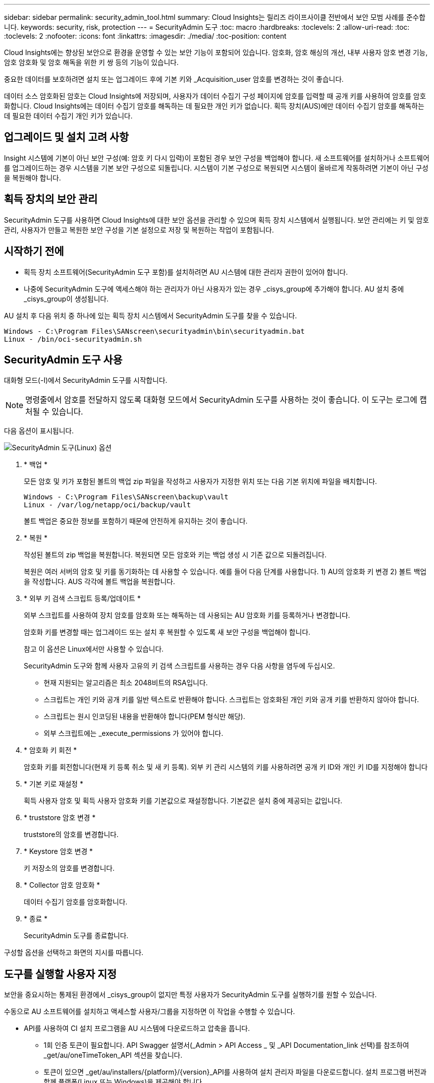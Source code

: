 ---
sidebar: sidebar 
permalink: security_admin_tool.html 
summary: Cloud Insights는 릴리즈 라이프사이클 전반에서 보안 모범 사례를 준수합니다. 
keywords: security, risk, protection 
---
= SecurityAdmin 도구
:toc: macro
:hardbreaks:
:toclevels: 2
:allow-uri-read: 
:toc: 
:toclevels: 2
:nofooter: 
:icons: font
:linkattrs: 
:imagesdir: ./media/
:toc-position: content


[role="lead"]
Cloud Insights에는 향상된 보안으로 환경을 운영할 수 있는 보안 기능이 포함되어 있습니다. 암호화, 암호 해싱의 개선, 내부 사용자 암호 변경 기능, 암호 암호화 및 암호 해독을 위한 키 쌍 등의 기능이 있습니다.

중요한 데이터를 보호하려면 설치 또는 업그레이드 후에 기본 키와 _Acquisition_user 암호를 변경하는 것이 좋습니다.

데이터 소스 암호화된 암호는 Cloud Insights에 저장되며, 사용자가 데이터 수집기 구성 페이지에 암호를 입력할 때 공개 키를 사용하여 암호를 암호화합니다. Cloud Insights에는 데이터 수집기 암호를 해독하는 데 필요한 개인 키가 없습니다. 획득 장치(AUS)에만 데이터 수집기 암호를 해독하는 데 필요한 데이터 수집기 개인 키가 있습니다.



== 업그레이드 및 설치 고려 사항

Insight 시스템에 기본이 아닌 보안 구성(예: 암호 키 다시 입력)이 포함된 경우 보안 구성을 백업해야 합니다. 새 소프트웨어를 설치하거나 소프트웨어를 업그레이드하는 경우 시스템을 기본 보안 구성으로 되돌립니다. 시스템이 기본 구성으로 복원되면 시스템이 올바르게 작동하려면 기본이 아닌 구성을 복원해야 합니다.



== 획득 장치의 보안 관리

SecurityAdmin 도구를 사용하면 Cloud Insights에 대한 보안 옵션을 관리할 수 있으며 획득 장치 시스템에서 실행됩니다. 보안 관리에는 키 및 암호 관리, 사용자가 만들고 복원한 보안 구성을 기본 설정으로 저장 및 복원하는 작업이 포함됩니다.



== 시작하기 전에

* 획득 장치 소프트웨어(SecurityAdmin 도구 포함)를 설치하려면 AU 시스템에 대한 관리자 권한이 있어야 합니다.
* 나중에 SecurityAdmin 도구에 액세스해야 하는 관리자가 아닌 사용자가 있는 경우 _cisys_group에 추가해야 합니다. AU 설치 중에 _cisys_group이 생성됩니다.


AU 설치 후 다음 위치 중 하나에 있는 획득 장치 시스템에서 SecurityAdmin 도구를 찾을 수 있습니다.

....
Windows - C:\Program Files\SANscreen\securityadmin\bin\securityadmin.bat
Linux - /bin/oci-securityadmin.sh
....


== SecurityAdmin 도구 사용

대화형 모드(-I)에서 SecurityAdmin 도구를 시작합니다.


NOTE: 명령줄에서 암호를 전달하지 않도록 대화형 모드에서 SecurityAdmin 도구를 사용하는 것이 좋습니다. 이 도구는 로그에 캡처될 수 있습니다.

다음 옵션이 표시됩니다.

image:SecurityAdminMenuChoices.png["SecurityAdmin 도구(Linux) 옵션"]

. * 백업 *
+
모든 암호 및 키가 포함된 볼트의 백업 zip 파일을 작성하고 사용자가 지정한 위치 또는 다음 기본 위치에 파일을 배치합니다.

+
....
Windows - C:\Program Files\SANscreen\backup\vault
Linux - /var/log/netapp/oci/backup/vault
....
+
볼트 백업은 중요한 정보를 포함하기 때문에 안전하게 유지하는 것이 좋습니다.

. * 복원 *
+
작성된 볼트의 zip 백업을 복원합니다. 복원되면 모든 암호와 키는 백업 생성 시 기존 값으로 되돌려집니다.

+
복원은 여러 서버의 암호 및 키를 동기화하는 데 사용할 수 있습니다. 예를 들어 다음 단계를 사용합니다. 1) AU의 암호화 키 변경 2) 볼트 백업을 작성합니다. AUS 각각에 볼트 백업을 복원합니다.

. * 외부 키 검색 스크립트 등록/업데이트 *
+
외부 스크립트를 사용하여 장치 암호를 암호화 또는 해독하는 데 사용되는 AU 암호화 키를 등록하거나 변경합니다.

+
암호화 키를 변경할 때는 업그레이드 또는 설치 후 복원할 수 있도록 새 보안 구성을 백업해야 합니다.

+
참고 이 옵션은 Linux에서만 사용할 수 있습니다.

+
SecurityAdmin 도구와 함께 사용자 고유의 키 검색 스크립트를 사용하는 경우 다음 사항을 염두에 두십시오.

+
** 현재 지원되는 알고리즘은 최소 2048비트의 RSA입니다.
** 스크립트는 개인 키와 공개 키를 일반 텍스트로 반환해야 합니다. 스크립트는 암호화된 개인 키와 공개 키를 반환하지 않아야 합니다.
** 스크립트는 원시 인코딩된 내용을 반환해야 합니다(PEM 형식만 해당).
** 외부 스크립트에는 _execute_permissions 가 있어야 합니다.


. * 암호화 키 회전 *
+
암호화 키를 회전합니다(현재 키 등록 취소 및 새 키 등록). 외부 키 관리 시스템의 키를 사용하려면 공개 키 ID와 개인 키 ID를 지정해야 합니다



. * 기본 키로 재설정 *
+
획득 사용자 암호 및 획득 사용자 암호화 키를 기본값으로 재설정합니다. 기본값은 설치 중에 제공되는 값입니다.

. * truststore 암호 변경 *
+
truststore의 암호를 변경합니다.

. * Keystore 암호 변경 *
+
키 저장소의 암호를 변경합니다.

. * Collector 암호 암호화 *
+
데이터 수집기 암호를 암호화합니다.

. * 종료 *
+
SecurityAdmin 도구를 종료합니다.



구성할 옵션을 선택하고 화면의 지시를 따릅니다.



== 도구를 실행할 사용자 지정

보안을 중요시하는 통제된 환경에서 _cisys_group이 없지만 특정 사용자가 SecurityAdmin 도구를 실행하기를 원할 수 있습니다.

수동으로 AU 소프트웨어를 설치하고 액세스할 사용자/그룹을 지정하면 이 작업을 수행할 수 있습니다.

* API를 사용하여 CI 설치 프로그램을 AU 시스템에 다운로드하고 압축을 풉니다.
+
** 1회 인증 토큰이 필요합니다. API Swagger 설명서(_Admin > API Access _ 및 _API Documentation_link 선택)를 참조하여 _get/au/oneTimeToken_API 섹션을 찾습니다.
** 토큰이 있으면 _get/au/installers/{platform}/{version}_API를 사용하여 설치 관리자 파일을 다운로드합니다. 설치 프로그램 버전과 함께 플랫폼(Linux 또는 Windows)을 제공해야 합니다.


* 다운로드한 설치 관리자 파일을 AU 시스템에 복사하고 압축을 풉니다.
* 파일이 포함된 폴더로 이동하고 설치 관리자를 루트로 실행하고 사용자 및 그룹을 지정합니다.
+
 ./cloudinsights-install.sh <User> <Group>


지정된 사용자 및/또는 그룹이 없으면 해당 사용자 및/또는 그룹이 생성됩니다. 사용자는 SecurityAdmin 도구에 액세스할 수 있습니다.



== 프록시를 업데이트 또는 제거하는 중입니다

SecurityAdmin 도구는 _ -pr_parameter로 도구를 실행하여 획득 장치에 대한 프록시 정보를 설정하거나 제거하는 데 사용할 수 있습니다.

[listing]
----
[root@ci-eng-linau bin]# ./securityadmin -pr
usage: securityadmin -pr -ap <arg> | -h | -rp | -upr <arg>

The purpose of this tool is to enable reconfiguration of security aspects
of the Acquisition Unit such as encryption keys, and proxy configuration,
etc. For more information about this tool, please check the Cloud Insights
Documentation.

-ap,--add-proxy <arg>       add a proxy server.  Arguments: ip=ip
                             port=port user=user password=password
                             domain=domain
                             (Note: Always use double quote(") or single
                             quote(') around user and password to escape
                             any special characters, e.g., <, >, ~, `, ^,
                             !
                             For example: user="test" password="t'!<@1"
                             Note: domain is required if the proxy auth
                             scheme is NTLM.)
-h,--help
-rp,--remove-proxy          remove proxy server
-upr,--update-proxy <arg>   update a proxy.  Arguments: ip=ip port=port
                             user=user password=password domain=domain
                             (Note: Always use double quote(") or single
                             quote(') around user and password to escape
                             any special characters, e.g., <, >, ~, `, ^,
                             !
                             For example: user="test" password="t'!<@1"
                             Note: domain is required if the proxy auth
                             scheme is NTLM.)
----
예를 들어 프록시를 제거하려면 다음 명령을 실행합니다.

 [root@ci-eng-linau bin]# ./securityadmin -pr -rp
명령을 실행한 후 획득 장치를 다시 시작해야 합니다.

프록시를 업데이트하려면 명령은 입니다

 ./securityadmin -pr -upr <arg>


== 외부 키 검색

UNIX 셸 스크립트를 제공할 경우 획득 장치에서 이를 실행하여 키 관리 시스템에서 * 개인 키 * 및 * 공개 키 * 를 검색할 수 있습니다.

키를 검색하기 위해 Cloud Insights는 스크립트를 실행하고 두 개의 매개 변수(_key id_and_key type_)를 전달합니다. _Key id_를 사용하여 키 관리 시스템의 키를 식별할 수 있습니다. _키 유형 _ 은(는) "public" 또는 "private"입니다. 키 유형이 "public"인 경우 스크립트는 공개 키를 반환해야 합니다. 키 유형이 "private"인 경우 개인 키를 반환해야 합니다.

키를 다시 획득 장치로 보내려면 스크립트는 키를 표준 출력으로 인쇄해야 합니다. 스크립트는 PRINT_ONLY_THE 키를 표준 출력으로 가져와야 합니다. 다른 텍스트는 표준 출력으로 인쇄해서는 안 됩니다. 요청된 키가 표준 출력으로 인쇄되면 스크립트는 종료 코드가 0인 상태에서 종료되어야 합니다. 다른 반환 코드는 오류로 간주됩니다.

이 스크립트는 획득 장치와 함께 스크립트를 실행하는 SecurityAdmin 도구를 사용하여 획득 장치에 등록해야 합니다. 스크립트에는 root 및 "cisys" 사용자에 대해 _READ_AND_EXECUTE_권한이 있어야 합니다. 등록 후 쉘 스크립트가 수정되면 수정된 쉘 스크립트를 획득 장치에 다시 등록해야 합니다.

|===


| 입력 매개 변수: 키 ID | 고객 키 관리 시스템에서 키를 식별하는 데 사용되는 키 식별자입니다. 


| 입력 매개변수: 키 유형 | 퍼블릭 또는 프라이빗. 


| 출력 | 요청된 키를 표준 출력으로 인쇄해야 합니다. 현재 2048비트 RSA 키가 지원됩니다. 키는 다음과 같은 형식으로 인코딩되고 인쇄되어야 합니다.

개인 키 형식 - PEM, DER로 인코딩된 PKCS8 PrivateKeyInfo RFC 5958

공개 키 형식 - PEM, DER로 인코딩된 X.509 SubjectPublicKeyInfo RFC 5280 


| 종료 코드 | 종료 코드 0을(를) 성공했습니다. 다른 모든 종료 값은 실패로 간주됩니다. 


| 스크립트 권한 | 스크립트에는 루트 및 "cisys" 사용자에 대한 읽기 및 실행 권한이 있어야 합니다. 


| 로그 | 스크립트 실행이 기록됩니다. 로그는 -

/var/log/netapp/cloudinsights/SecurityAdmin/securityadmin.log 으로 이동합니다

/var/log/netapp/cloudinsights/acq/acq.log 를 참조하십시오 
|===


== API에서 사용하기 위한 암호 암호화

옵션 8에서는 암호를 암호화하고 API를 통해 데이터 수집기로 전달할 수 있습니다.

대화형 모드에서 SecurityAdmin 도구를 시작하고 옵션 8:_Encrypt Password _ 를 선택합니다.

 securityadmin.sh -i
암호화할 암호를 입력하라는 메시지가 표시됩니다. 입력한 문자는 화면에 표시되지 않습니다.  메시지가 나타나면 암호를 다시 입력합니다.

또는 스크립트에서 명령을 사용할 경우 명령줄에서 "-enc" 매개 변수와 함께 _SecurityAdmin.sh_를 사용하여 암호화되지 않은 암호를 전달합니다.

 securityadmin -enc mypassword
image:SecurityAdmin_Encrypt_Key_API_CLI_Example.png["CLI 예"]

암호화된 암호가 화면에 표시됩니다. 선행 또는 후행 기호를 포함하여 전체 문자열을 복사합니다.

image:SecurityAdmin_Encrypt_Key_1.png["대화형 모드 암호화 암호, 너비 = 640"]

암호화된 암호를 데이터 수집기에 보내려면 데이터 수집 API를 사용할 수 있습니다. 이 API의 Swagger는 * Admin > API Access * 에서 확인할 수 있으며 "API Documentation" 링크를 클릭하십시오. "데이터 수집" API 유형을 선택합니다.  data_collection.data_collector_heading 아래에서 이 예제에 대한 _/collector/datasources_POST API를 선택합니다.

image:SecurityAdmin_Encrypt_Key_Swagger_API.png["데이터 수집을 위한 API입니다"]

_preEncrypted_option을 _True_로 설정하면 API 명령을 통해 전달하는 모든 암호는 * 이미 암호화된 * 로 처리되며 API는 암호를 다시 암호화하지 않습니다. API를 구축할 때 이전에 암호화된 암호를 적절한 위치에 붙여 넣기만 하면 됩니다.

image:SecurityAdmin_Encrypt_Key_API_Example.png["API 예, width = 600"]
